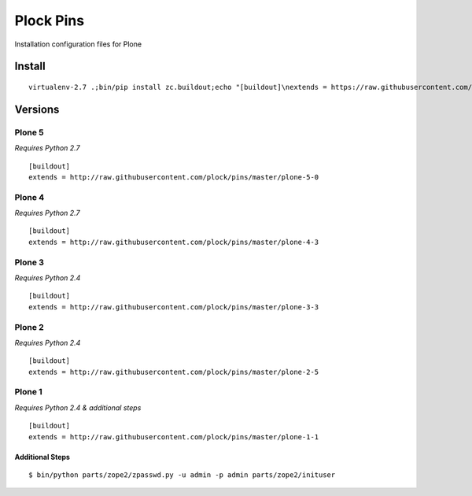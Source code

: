 Plock Pins
==========

Installation configuration files for Plone

Install
-------

::

    virtualenv-2.7 .;bin/pip install zc.buildout;echo "[buildout]\nextends = https://raw.githubusercontent.com/plock/pins/master/plone-5-0">buildout.cfg; bin/buildout;bin/plone fg

Versions
--------

Plone 5
+++++++

*Requires Python 2.7*

::

    [buildout]
    extends = http://raw.githubusercontent.com/plock/pins/master/plone-5-0

Plone 4
+++++++

*Requires Python 2.7*

::

    [buildout]
    extends = http://raw.githubusercontent.com/plock/pins/master/plone-4-3

Plone 3
+++++++

*Requires Python 2.4*

::

    [buildout]
    extends = http://raw.githubusercontent.com/plock/pins/master/plone-3-3

Plone 2
+++++++

*Requires Python 2.4*

::

    [buildout]
    extends = http://raw.githubusercontent.com/plock/pins/master/plone-2-5

Plone 1
+++++++

*Requires Python 2.4 & additional steps*

::

    [buildout]
    extends = http://raw.githubusercontent.com/plock/pins/master/plone-1-1

Additional Steps
^^^^^^^^^^^^^^^^

::

    $ bin/python parts/zope2/zpasswd.py -u admin -p admin parts/zope2/inituser
